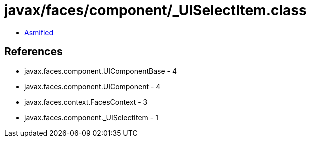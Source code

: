 = javax/faces/component/_UISelectItem.class

 - link:_UISelectItem-asmified.java[Asmified]

== References

 - javax.faces.component.UIComponentBase - 4
 - javax.faces.component.UIComponent - 4
 - javax.faces.context.FacesContext - 3
 - javax.faces.component._UISelectItem - 1
